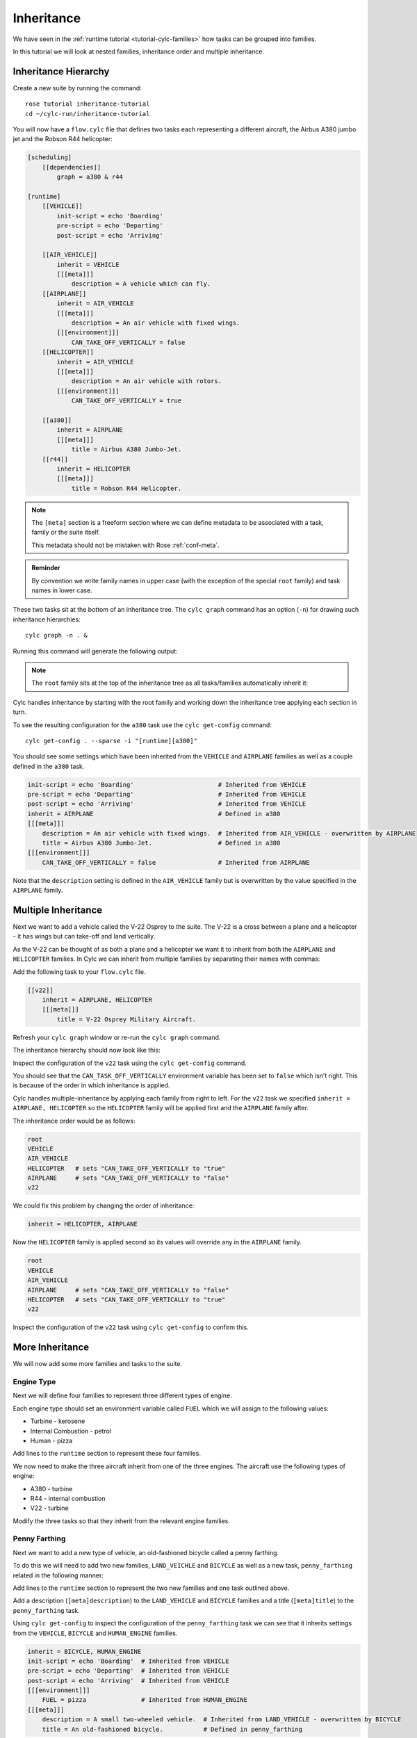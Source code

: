 Inheritance
===========

We have seen in the :ref:`runtime tutorial <tutorial-cylc-families>` how
tasks can be grouped into families.

In this tutorial we will look at nested families, inheritance order and
multiple inheritance.


Inheritance Hierarchy
---------------------

Create a new suite by running the command::

   rose tutorial inheritance-tutorial
   cd ~/cylc-run/inheritance-tutorial

You will now have a ``flow.cylc`` file that defines two tasks each representing
a different aircraft, the Airbus A380 jumbo jet and the Robson R44 helicopter:

.. image:: https://upload.wikimedia.org/wikipedia/commons/0/09/A6-EDY_A380_Emirates_31_jan_2013_jfk_%288442269364%29_%28cropped%29.jpg
   :width: 49%
   :alt: A380

.. image:: https://upload.wikimedia.org/wikipedia/commons/2/2f/Robinson-R44_1.jpg
   :width: 49%
   :alt: R44

.. code-block:: cylc

   [scheduling]
       [[dependencies]]
           graph = a380 & r44

   [runtime]
       [[VEHICLE]]
           init-script = echo 'Boarding'
           pre-script = echo 'Departing'
           post-script = echo 'Arriving'

       [[AIR_VEHICLE]]
           inherit = VEHICLE
           [[[meta]]]
               description = A vehicle which can fly.
       [[AIRPLANE]]
           inherit = AIR_VEHICLE
           [[[meta]]]
               description = An air vehicle with fixed wings.
           [[[environment]]]
               CAN_TAKE_OFF_VERTICALLY = false
       [[HELICOPTER]]
           inherit = AIR_VEHICLE
           [[[meta]]]
               description = An air vehicle with rotors.
           [[[environment]]]
               CAN_TAKE_OFF_VERTICALLY = true

       [[a380]]
           inherit = AIRPLANE
           [[[meta]]]
               title = Airbus A380 Jumbo-Jet.
       [[r44]]
           inherit = HELICOPTER
           [[[meta]]]
               title = Robson R44 Helicopter.

.. note::

   The ``[meta]`` section is a freeform section where we can define metadata
   to be associated with a task, family or the suite itself.

   This metadata should not be mistaken with Rose :ref:`conf-meta`.

.. admonition:: Reminder
   :class: hint

   By convention we write family names in upper case (with the exception of the
   special ``root`` family) and task names in lower case.

These two tasks sit at the bottom of an inheritance tree. The ``cylc graph``
command has an option (``-n``) for drawing such inheritance hierarchies::

   cylc graph -n . &

Running this command will generate the following output:

.. digraph:: Example
   :align: center

   AIRPLANE  [color=royalblue,
      fillcolor=powderblue,
      shape=box,
      style=filled];
   a380   [color=royalblue,
      fillcolor=powderblue,
      shape=box,
      style=filled];
   AIRPLANE -> a380   [color=royalblue];
   HELICOPTER   [color=royalblue,
      fillcolor=powderblue,
      shape=box,
      style=filled];
   r44    [color=royalblue,
      fillcolor=powderblue,
      shape=box,
      style=filled];
   HELICOPTER -> r44  [color=royalblue];
   root   [color=royalblue,
      fillcolor=powderblue,
      shape=box,
      style=filled];
   VEHICLE   [color=royalblue,
      fillcolor=powderblue,
      shape=box,
      style=filled];
   root -> VEHICLE    [color=royalblue];
   AIR_VEHICLE  [color=royalblue,
      fillcolor=powderblue,
      shape=box,
      style=filled];
   VEHICLE -> AIR_VEHICLE   [color=royalblue];
   AIR_VEHICLE -> AIRPLANE  [color=royalblue];
   AIR_VEHICLE -> HELICOPTER   [color=royalblue];

.. note::

   The ``root`` family sits at the top of the inheritance tree as all
   tasks/families automatically inherit it:

Cylc handles inheritance by starting with the root family and working down the
inheritance tree applying each section in turn.

To see the resulting configuration for the ``a380`` task use the
``cylc get-config`` command::

   cylc get-config . --sparse -i "[runtime][a380]"

You should see some settings which have been inherited from the ``VEHICLE`` and
``AIRPLANE`` families as well as a couple defined in the ``a380`` task.

.. code-block:: cylc

   init-script = echo 'Boarding'                       # Inherited from VEHICLE
   pre-script = echo 'Departing'                       # Inherited from VEHICLE
   post-script = echo 'Arriving'                       # Inherited from VEHICLE
   inherit = AIRPLANE                                  # Defined in a380
   [[[meta]]]
       description = An air vehicle with fixed wings.  # Inherited from AIR_VEHICLE - overwritten by AIRPLANE
       title = Airbus A380 Jumbo-Jet.                  # Defined in a380
   [[[environment]]]
       CAN_TAKE_OFF_VERTICALLY = false                 # Inherited from AIRPLANE

Note that the ``description`` setting is defined in the ``AIR_VEHICLE``
family but is overwritten by the value specified in the ``AIRPLANE`` family.


Multiple Inheritance
--------------------

Next we want to add a vehicle called the V-22 Osprey to the suite. The V-22
is a cross between a plane and a helicopter - it has wings but can take-off and
land vertically.

.. image:: https://upload.wikimedia.org/wikipedia/commons/e/e3/MV-22_mcas_Miramar_2014.JPG
   :width: 300px
   :align: center

As the V-22 can be thought of as both a plane and a helicopter we want it to
inherit from both the ``AIRPLANE`` and ``HELICOPTER`` families. In Cylc we can
inherit from multiple families by separating their names with commas:

Add the following task to your ``flow.cylc`` file.

.. code-block:: cylc

       [[v22]]
           inherit = AIRPLANE, HELICOPTER
           [[[meta]]]
               title = V-22 Osprey Military Aircraft.

Refresh your ``cylc graph`` window or re-run the ``cylc graph`` command.

The inheritance hierarchy should now look like this:

.. digraph:: Example
   :align: center

   AIRPLANE  [color=royalblue,
      fillcolor=powderblue,
      shape=box,
      style=filled];
   v22    [color=royalblue,
      fillcolor=powderblue,
      shape=box,
      style=filled];
   AIRPLANE -> v22    [color=royalblue];
   a380   [color=royalblue,
      fillcolor=powderblue,
      shape=box,
      style=filled];
   AIRPLANE -> a380   [color=royalblue];
   HELICOPTER   [color=royalblue,
      fillcolor=powderblue,
      shape=box,
      style=filled];
   HELICOPTER -> v22  [color=royalblue];
   r44    [color=royalblue,
      fillcolor=powderblue,
      shape=box,
      style=filled];
   HELICOPTER -> r44  [color=royalblue];
   root   [color=royalblue,
      fillcolor=powderblue,
      shape=box,
      style=filled];
   VEHICLE   [color=royalblue,
      fillcolor=powderblue,
      shape=box,
      style=filled];
   root -> VEHICLE    [color=royalblue];
   AIR_VEHICLE  [color=royalblue,
      fillcolor=powderblue,
      shape=box,
      style=filled];
   VEHICLE -> AIR_VEHICLE   [color=royalblue];
   AIR_VEHICLE -> AIRPLANE  [color=royalblue];
   AIR_VEHICLE -> HELICOPTER   [color=royalblue];

Inspect the configuration of the ``v22`` task using the ``cylc get-config``
command.

.. spoiler:: Hint warning

   .. code-block:: bash

      cylc get-config . --sparse -i "[runtime][v22]"

You should see that the ``CAN_TASK_OFF_VERTICALLY`` environment variable has
been set to ``false`` which isn't right. This is because of the order in which
inheritance is applied.

Cylc handles multiple-inheritance by applying each family from right to left.
For the ``v22`` task we specified ``inherit = AIRPLANE, HELICOPTER`` so the
``HELICOPTER`` family will be applied first and the ``AIRPLANE`` family after.

The inheritance order would be as follows:

.. code-block:: bash

   root
   VEHICLE
   AIR_VEHICLE
   HELICOPTER   # sets "CAN_TAKE_OFF_VERTICALLY to "true"
   AIRPLANE     # sets "CAN_TAKE_OFF_VERTICALLY to "false"
   v22

We could fix this problem by changing the order of inheritance:

.. code-block:: cylc

   inherit = HELICOPTER, AIRPLANE

Now the ``HELICOPTER`` family is applied second so its values will override any
in the ``AIRPLANE`` family.

.. code-block:: bash

   root
   VEHICLE
   AIR_VEHICLE
   AIRPLANE     # sets "CAN_TAKE_OFF_VERTICALLY to "false"
   HELICOPTER   # sets "CAN_TAKE_OFF_VERTICALLY to "true"
   v22

Inspect the configuration of the ``v22`` task using ``cylc get-config`` to
confirm this.


More Inheritance
----------------

We will now add some more families and tasks to the suite.

Engine Type
^^^^^^^^^^^

Next we will define four families to represent three different types of engine.

.. digraph:: Example
   :align: center

   size = "5,5"

   ENGINE [color=royalblue, fillcolor=powderblue, shape=box, style=filled,
       margin="0.3,0.055"]
   TURBINE_ENGINE [color=royalblue, fillcolor=powderblue, shape=box,
       style=filled, margin="0.3,0.055"]
   INTERNAL_COMBUSTION_ENGINE [color=royalblue, fillcolor=powderblue,
       shape=box, style=filled, margin="0.3,0.055"]
   HUMAN_ENGINE [color=royalblue, fillcolor=powderblue, shape=box,
       style=filled, margin="0.3,0.055"]

   "ENGINE" -> "TURBINE_ENGINE"
   "ENGINE" -> "INTERNAL_COMBUSTION_ENGINE"
   "ENGINE" -> "HUMAN_ENGINE"

Each engine type should set an environment variable called ``FUEL`` which we
will assign to the following values:

* Turbine - kerosene
* Internal Combustion - petrol
* Human - pizza

Add lines to the ``runtime`` section to represent these four families.

.. spoiler:: Solution warning

   .. code-block:: cylc

          [[ENGINE]]
          [[TURBINE_ENGINE]]
              inherit = ENGINE
              [[[environment]]]
                  FUEL = kerosene
          [[INTERNAL_COMBUSTION_ENGINE]]
              inherit = ENGINE
              [[[environment]]]
                  FUEL = petrol
          [[HUMAN_ENGINE]]
              inherit = ENGINE
              [[[environment]]]
                  FUEL = pizza

We now need to make the three aircraft inherit from one of the three engines.
The aircraft use the following types of engine:

* A380 - turbine
* R44 - internal combustion
* V22 - turbine

Modify the three tasks so that they inherit from the relevant engine families.

.. spoiler:: Solution warning

   .. code-block:: cylc

         [[a380]]
             inherit = AIRPLANE, TURBINE_ENGINE
             [[[meta]]]
                 title = Airbus A380 Jumbo-Jet.
         [[r44]]
             inherit = HELICOPTER, INTERNAL_COMBUSTION_ENGINE
             [[[meta]]]
                 title = Robson R44 Helicopter.
         [[v22]]
             inherit = AIRPLANE, HELICOPTER, TURBINE_ENGINE
             [[[meta]]]
                 title = V-22 Ofsprey Military Aircraft.

Penny Farthing
^^^^^^^^^^^^^^

Next we want to add a new type of vehicle, an old-fashioned bicycle called a
penny farthing.

.. image:: https://upload.wikimedia.org/wikipedia/commons/a/a7/Ordinary_bicycle01.jpg
   :width: 300px
   :alt: Penny Farthing Bicycle
   :align: center

To do this we will need to add two new families, ``LAND_VEICHLE`` and
``BICYCLE`` as well as a new task, ``penny_farthing`` related in the
following manner:

.. digraph:: Example
   :align: center

   VEHICLE [color=royalblue, fillcolor=powderblue, shape=box, style=filled]
   LAND_VEHICLE [color=royalblue, fillcolor=powderblue, shape=box,
       style=filled]
   BICYCLE [color=royalblue, fillcolor=powderblue, shape=box, style=filled]
   HUMAN_ENGINE [color=royalblue, fillcolor=powderblue, shape=box,
       style=filled, margin="0.3,0.055"]
   penny_farthing [color=royalblue, fillcolor=powderblue, shape=box,
       style=filled, margin="0.3,0.055"]
   VEHICLE -> LAND_VEHICLE -> BICYCLE -> penny_farthing
   HUMAN_ENGINE -> penny_farthing

Add lines to the ``runtime`` section to represent the two new families and one
task outlined above.

Add a description (``[meta]description``) to the ``LAND_VEHICLE`` and
``BICYCLE`` families and a title (``[meta]title``) to the ``penny_farthing``
task.

.. spoiler:: Solution warning

   .. code-block:: cylc

         [[LAND_VEHICLE]]
             inherit = VEHICLE
             [[[meta]]]
                 description = A vehicle which can travel over the ground.

         [[BICYCLE]]
             inherit = LAND_VEHICLE
             [[[meta]]]
                 description = A small two-wheeled vehicle.

         [[penny_farthing]]
             inherit = BICYCLE, HUMAN_ENGINE
             [[[meta]]]
                 title = An old-fashioned bicycle.


Using ``cylc get-config`` to inspect the configuration of the ``penny_farthing``
task we can see that it inherits settings from the ``VEHICLE``,
``BICYCLE`` and ``HUMAN_ENGINE`` families.

.. code-block:: cylc

   inherit = BICYCLE, HUMAN_ENGINE
   init-script = echo 'Boarding'  # Inherited from VEHICLE
   pre-script = echo 'Departing'  # Inherited from VEHICLE
   post-script = echo 'Arriving'  # Inherited from VEHICLE
   [[[environment]]]
       FUEL = pizza               # Inherited from HUMAN_ENGINE
   [[[meta]]]
       description = A small two-wheeled vehicle.  # Inherited from LAND_VEHICLE - overwritten by BICYCLE
       title = An old-fashioned bicycle.           # Defined in penny_farthing

.. spoiler:: Hint hint

   .. code-block:: bash

      cylc get-config . --sparse -i "[runtime]penny_farthing"

Hovercraft
^^^^^^^^^^

We will now add a hovercraft called the Hoverwork BHT130, better known to some
as the Isle Of Wight Ferry.

.. image:: https://upload.wikimedia.org/wikipedia/commons/e/e7/Hovercraft_leaving_Ryde.JPG
   :width: 300px
   :align: center
   :alt: Hoverwork BHT130 Hovercraft

Hovercraft can move over both land and water and in some respects can be thought
of as flying vehicles.

.. digraph:: Example
   :align: center

   size = "7,5"

   VEHICLE [color=royalblue, fillcolor=powderblue, shape=box, style=filled]
   AIR_VEHICLE [color=royalblue, fillcolor=powderblue, shape=box, style=filled]
   LAND_VEHICLE [color=royalblue, fillcolor=powderblue, shape=box,
       style=filled]
   WATER_VEHICLE [color=royalblue, fillcolor=powderblue, shape=box,
       style=filled]
   HOVERCRAFT [color=royalblue, fillcolor=powderblue, shape=box, style=filled]
   bht130 [color=royalblue, fillcolor=powderblue, shape=box, style=filled]
   ENGINE [color=royalblue, fillcolor=powderblue, shape=box, style=filled]
   INTERNAL_COMBUSTION_ENGINE [color=royalblue, fillcolor=powderblue,
       shape=box, style=filled, margin="0.3,0.055"]
   VEHICLE -> AIR_VEHICLE -> HOVERCRAFT
   VEHICLE -> LAND_VEHICLE -> HOVERCRAFT
   VEHICLE -> WATER_VEHICLE -> HOVERCRAFT
   HOVERCRAFT -> bht130
   ENGINE -> INTERNAL_COMBUSTION_ENGINE -> bht130

Write new families and one new task to represent the above structure.

Add a description (``[meta]description``) to the ``WATER_VEHICLE`` and
``HOVERCRAFT`` families and a title (``[meta]title``) to the ``bht130`` task.

.. spoiler:: Solution warning

   .. code-block:: cylc

         [[WATER_VEHICLE]]
             inherit = VEHICLE
             [[[meta]]]
                 description = A vehicle which can travel over water.

         [[HOVERCRAFT]]
             inherit = LAND_VEHICLE, AIR_VEHICLE, WATER_VEHICLE
             [[[meta]]]
                 description = A vehicle which can travel over ground, water and ice.

         [[bht130]]
             inherit = HOVERCRAFT, INTERNAL_COMBUSTION_ENGINE
             [[[meta]]]
                 title = Griffon Hoverwork BHT130 (Isle Of Whight Ferry).


Finished Suite
--------------

You should now have a suite with an inheritance hierarchy which looks like
this:

.. digraph:: Example

   size = "7, 5"

   root   [color=royalblue,
      fillcolor=powderblue,
      shape=box,
      style=filled];
   ENGINE    [color=royalblue,
      fillcolor=powderblue,
      shape=box,
      style=filled];
   root -> ENGINE  [color=royalblue];
   VEHICLE   [color=royalblue,
      fillcolor=powderblue,
      shape=box,
      style=filled];
   root -> VEHICLE    [color=royalblue];
   INTERNAL_COMBUSTION_ENGINE  [color=royalblue,
      fillcolor=powderblue,
      shape=box,
      style=filled,
      margin="0.3,0.055"];
   ENGINE -> INTERNAL_COMBUSTION_ENGINE    [color=royalblue];
   TURBINE_ENGINE  [color=royalblue,
      fillcolor=powderblue,
      shape=box,
      style=filled,
      margin="0.3,0.055"];
   ENGINE -> TURBINE_ENGINE    [color=royalblue];
   HUMAN_ENGINE    [color=royalblue,
      fillcolor=powderblue,
      shape=box,
      style=filled,
      margin="0.3,0.055"];
   ENGINE -> HUMAN_ENGINE   [color=royalblue];
   LAND_VEHICLE    [color=royalblue,
      fillcolor=powderblue,
      shape=box,
      style=filled];
   VEHICLE -> LAND_VEHICLE  [color=royalblue];
   WATER_VEHICLE   [color=royalblue,
      fillcolor=powderblue,
      shape=box,
      style=filled];
   VEHICLE -> WATER_VEHICLE    [color=royalblue];
   AIR_VEHICLE  [color=royalblue,
      fillcolor=powderblue,
      shape=box,
      style=filled];
   VEHICLE -> AIR_VEHICLE   [color=royalblue];
   r44    [color=royalblue,
      fillcolor=powderblue,
      shape=box,
      style=filled];
   INTERNAL_COMBUSTION_ENGINE -> r44    [color=royalblue];
   bht130    [color=royalblue,
      fillcolor=powderblue,
      shape=box,
      style=filled];
   INTERNAL_COMBUSTION_ENGINE -> bht130    [color=royalblue];
   v22    [color=royalblue,
      fillcolor=powderblue,
      shape=box,
      style=filled];
   TURBINE_ENGINE -> v22    [color=royalblue];
   a380   [color=royalblue,
      fillcolor=powderblue,
      shape=box,
      style=filled];
   TURBINE_ENGINE -> a380   [color=royalblue];
   penny_farthing  [color=royalblue,
      fillcolor=powderblue,
      shape=box,
      style=filled,
      margin="0.3,0.055"];
   HUMAN_ENGINE -> penny_farthing    [color=royalblue];
   AIRPLANE  [color=royalblue,
      fillcolor=powderblue,
      shape=box,
      style=filled];
   AIRPLANE -> v22    [color=royalblue];
   AIRPLANE -> a380   [color=royalblue];
   HELICOPTER   [color=royalblue,
      fillcolor=powderblue,
      shape=box,
      style=filled];
   HELICOPTER -> v22  [color=royalblue];
   HELICOPTER -> r44  [color=royalblue];
   HOVERCRAFT   [color=royalblue,
      fillcolor=powderblue,
      shape=box,
      style=filled];
   HOVERCRAFT -> bht130  [color=royalblue];
   LAND_VEHICLE -> HOVERCRAFT  [color=royalblue];
   BICYCLE   [color=royalblue,
      fillcolor=powderblue,
      shape=box,
      style=filled];
   LAND_VEHICLE -> BICYCLE  [color=royalblue];
   WATER_VEHICLE -> HOVERCRAFT    [color=royalblue];
   AIR_VEHICLE -> AIRPLANE  [color=royalblue];
   AIR_VEHICLE -> HELICOPTER   [color=royalblue];
   AIR_VEHICLE -> HOVERCRAFT   [color=royalblue];
   BICYCLE -> penny_farthing   [color=royalblue];

